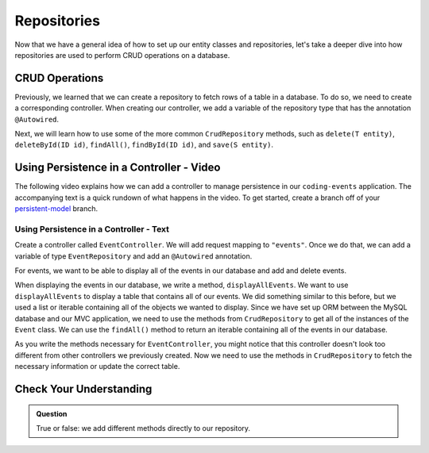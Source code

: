 Repositories
============

.. index:: ! @Autowired

Now that we have a general idea of how to set up our entity classes and repositories, let's take a deeper dive into how repositories are used to perform CRUD operations on a database.

CRUD Operations
---------------

Previously, we learned that we can create a repository to fetch rows of a table in a database.
To do so, we need to create a corresponding controller. 
When creating our controller, we add a variable of the repository type that has the annotation ``@Autowired``.

Next, we will learn how to use some of the more common ``CrudRepository`` methods, such as ``delete(T entity)``, ``deleteById(ID id)``, ``findAll()``, ``findById(ID id)``, and ``save(S entity)``.

Using Persistence in a Controller - Video
-----------------------------------------

The following video explains how we can add a controller to manage persistence in our ``coding-events`` application. 
The accompanying text is a quick rundown of what happens in the video. To get started, create a branch off of your `persistent-model <https://github.com/LaunchCodeEducation/coding-events/tree/persistent-model>`_ branch.

.. raw:: html

   <div style="text-align:center;"><iframe width="560" height="315" src="https://www.youtube.com/embed/0eug2HI7rbo" frameborder="0" allow="accelerometer; autoplay; encrypted-media; gyroscope; picture-in-picture" allowfullscreen></iframe></div>

Using Persistence in a Controller - Text
^^^^^^^^^^^^^^^^^^^^^^^^^^^^^^^^^^^^^^^^

Create a controller called ``EventController``. We will add request mapping to ``"events"``.
Once we do that, we can add a variable of type ``EventRepository`` and add an ``@Autowired`` annotation.

For events, we want to be able to display all of the events in our database and add and delete events.

When displaying the events in our database, we write a method, ``displayAllEvents``.
We want to use ``displayAllEvents`` to display a table that contains all of our events. 
We did something similar to this before, but we used a list or iterable containing all of the objects we wanted to display.
Since we have set up ORM between the MySQL database and our MVC application, we need to use the methods from ``CrudRepository`` to get all of the instances of the ``Event`` class.
We can use the ``findAll()`` method to return an iterable containing all of the events in our database.

As you write the methods necessary for ``EventController``, you might notice that this controller doesn't look too different from other controllers we previously created.
Now we need to use the methods in ``CrudRepository`` to fetch the necessary information or update the correct table. 

Check Your Understanding
------------------------

.. admonition:: Question

   True or false: we add different methods directly to our repository.

.. ans: False
